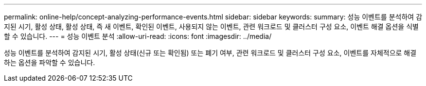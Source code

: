 ---
permalink: online-help/concept-analyzing-performance-events.html 
sidebar: sidebar 
keywords:  
summary: 성능 이벤트를 분석하여 감지된 시기, 활성 상태, 활성 상태, 즉 새 이벤트, 확인된 이벤트, 사용되지 않는 이벤트, 관련 워크로드 및 클러스터 구성 요소, 이벤트 해결 옵션을 식별할 수 있습니다. 
---
= 성능 이벤트 분석
:allow-uri-read: 
:icons: font
:imagesdir: ../media/


[role="lead"]
성능 이벤트를 분석하여 감지된 시기, 활성 상태(신규 또는 확인됨) 또는 폐기 여부, 관련 워크로드 및 클러스터 구성 요소, 이벤트를 자체적으로 해결하는 옵션을 파악할 수 있습니다.
